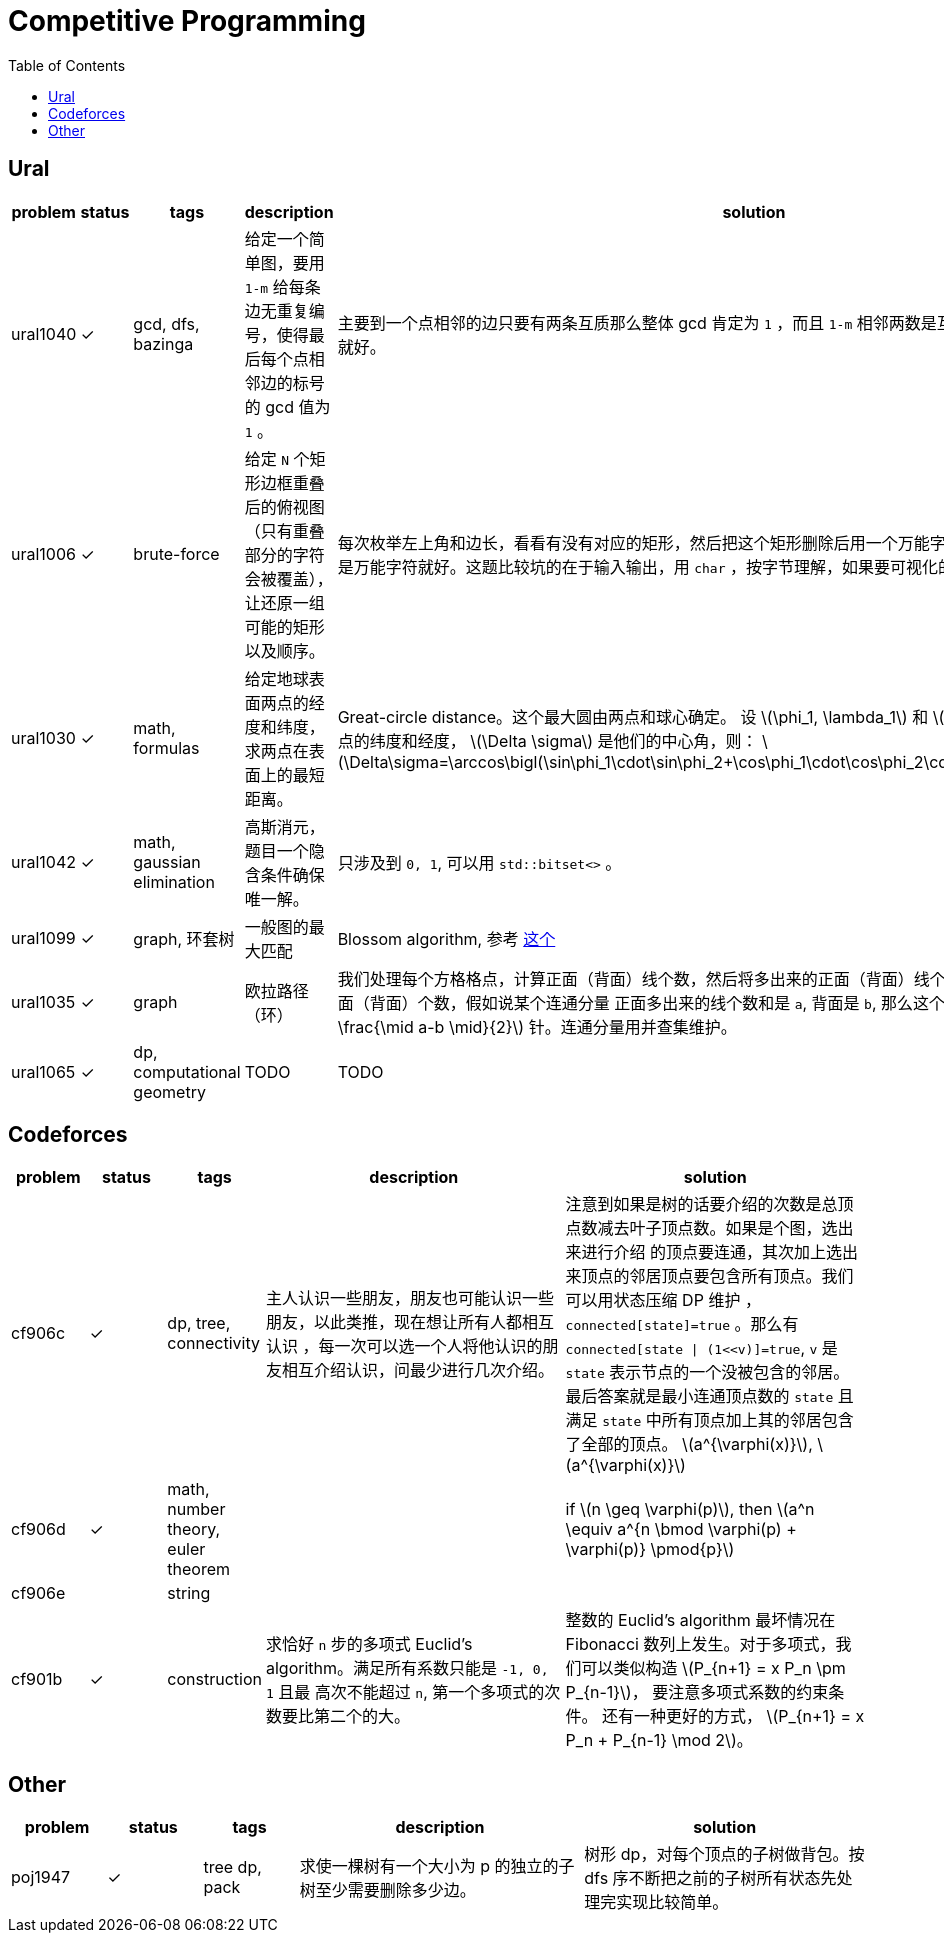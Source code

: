 = Competitive Programming
:toc:
:y: &#10003;
:stem:

== Ural

[cols="^.^1, ^.^1, ^.^1, ^.^4, ^.^4", options="header"]
|====

| problem | status | tags | description | solution

| ural1040 | {y}
| gcd, dfs, bazinga
| 给定一个简单图，要用 `1-m` 给每条边无重复编号，使得最后每个点相邻边的标号的 gcd 值为 `1` 。
| 主要到一个点相邻的边只要有两条互质那么整体 gcd 肯定为 `1` ，而且 `1-m` 相邻两数是互质的，所以只需要做一遍 dfs 就好。

| ural1006 | {y}
| brute-force
| 给定 `N` 个矩形边框重叠后的俯视图（只有重叠部分的字符会被覆盖），让还原一组可能的矩形以及顺序。
| 每次枚举左上角和边长，看看有没有对应的矩形，然后把这个矩形删除后用一个万能字符替代，只要一个矩形不是全都是万能字符就好。这题比较坑的在于输入输出，用 `char` ，按字节理解，如果要可视化的化单独写个程序。

| ural1030 | {y}
| math, formulas
| 给定地球表面两点的经度和纬度，求两点在表面上的最短距离。
| Great-circle distance。这个最大圆由两点和球心确定。
设 latexmath:[\phi_1, \lambda_1] 和 latexmath:[\phi_2, \lambda_2] 分别是两点的纬度和经度， latexmath:[\Delta \sigma] 是他们的中心角，则：
latexmath:[\Delta\sigma=\arccos\bigl(\sin\phi_1\cdot\sin\phi_2+\cos\phi_1\cdot\cos\phi_2\cdot\cos(\Delta\lambda)\bigr).]

| ural1042 | {y}
| math, gaussian elimination
| 高斯消元，题目一个隐含条件确保唯一解。
| 只涉及到 `0, 1`, 可以用 `std::bitset<>` 。

| ural1099 | {y}
| graph, 环套树
| 一般图的最大匹配
| Blossom algorithm, 参考 http://www.csie.ntnu.edu.tw/~u91029/Matching.html[这个]

| ural1035 | {y}
| graph
| 欧拉路径（环）
| 我们处理每个方格格点，计算正面（背面）线个数，然后将多出来的正面（背面）线个数累加到对应连通分量的对应正面（背面）个数，假如说某个连通分量
正面多出来的线个数和是 `a`, 背面是 `b`, 那么这个连通分量需要 latexmath:[\min (a, b) + \frac{\mid a-b \mid}{2}] 针。连通分量用并查集维护。

| ural1065 | {y}
| dp, computational geometry
| TODO
| TODO
|====


== Codeforces

[cols="^.^1, ^.^1, ^.^1, ^.^4, ^.^4", options="header"]
|====

| problem | status | tags | description | solution

| cf906c  | {y}
| dp, tree, connectivity
| 主人认识一些朋友，朋友也可能认识一些朋友，以此类推，现在想让所有人都相互认识
，每一次可以选一个人将他认识的朋友相互介绍认识，问最少进行几次介绍。
| 注意到如果是树的话要介绍的次数是总顶点数减去叶子顶点数。如果是个图，选出来进行介绍
的顶点要连通，其次加上选出来顶点的邻居顶点要包含所有顶点。我们可以用状态压缩 DP 维护
， `connected[state]=true` 。那么有 `connected[state \| (1<<v)]=true`, `v` 是
`state` 表示节点的一个没被包含的邻居。最后答案就是最小连通顶点数的 `state` 且满足
`state` 中所有顶点加上其的邻居包含了全部的顶点。 latexmath:[a^{\varphi(x)}], latexmath:[a^{\varphi(x)}]

| cf906d | {y}
| math, number theory, euler theorem
|
| if latexmath:[n \geq \varphi(p)], then latexmath:[a^n \equiv a^{n \bmod \varphi(p) + \varphi(p)} \pmod{p}]

| cf906e |
| string
|
|

| cf901b | {y}
| construction
| 求恰好 `n` 步的多项式 Euclid's algorithm。满足所有系数只能是 `-1, 0, 1` 且最
高次不能超过 `n`, 第一个多项式的次数要比第二个的大。
| 整数的 Euclid's algorithm 最坏情况在 Fibonacci 数列上发生。对于多项式，我们可以类似构造 latexmath:[P_{n+1} = x P_n \pm P_{n-1}]，
要注意多项式系数的约束条件。
还有一种更好的方式， latexmath:[P_{n+1} = x P_n + P_{n-1} \mod 2]。


|====


== Other

[cols="^.^1, ^.^1, ^.^1, ^.^3, ^.^3", options="header"]
|====

| problem | status | tags | description | solution

| poj1947 | {y}
| tree dp, pack
| 求使一棵树有一个大小为 p 的独立的子树至少需要删除多少边。
| 树形 dp，对每个顶点的子树做背包。按 dfs 序不断把之前的子树所有状态先处理完实现比较简单。

|====

